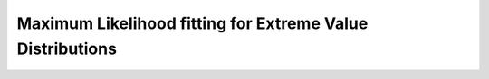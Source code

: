 Maximum Likelihood fitting for Extreme Value Distributions
==========================================================
